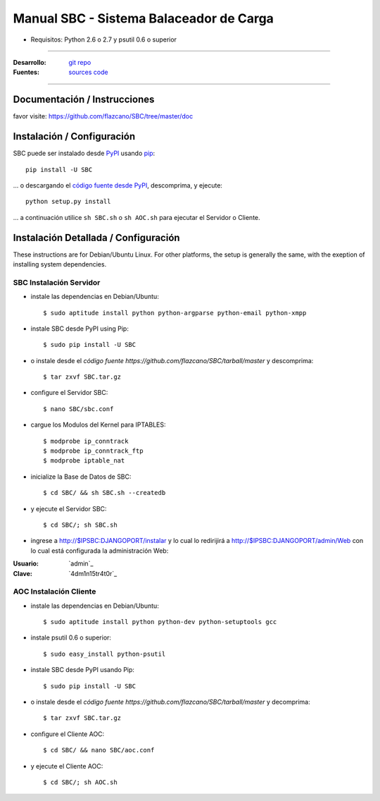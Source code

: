 .. SBC manual, creado por flazcano el miércoles, 19 de septiembre del 2012.

============================================
    Manual SBC - Sistema Balaceador de Carga
============================================

* Requisitos: Python 2.6 o 2.7 y psutil 0.6 o superior

----

:Desarrollo: `git repo <http://github.com/flazcano/SBC>`_
:Fuentes: `sources code <https://github.com/flazcano/SBC/tarball/master>`_

----

*********************************
    Documentación / Instrucciones
*********************************

favor visite: https://github.com/flazcano/SBC/tree/master/doc

*******************************
    Instalación / Configuración
*******************************

SBC puede ser instalado desde `PyPI <http://pypi.python.org/pypi/SBC>`_ usando `pip <http://www.pip-installer.org>`_::
    
    pip install -U SBC

... o descargando el `código fuente desde PyPI <http://pypi.python.org/pypi/SBC#downloads>`_, descomprima, y ejecute::

    python setup.py install

... a continuación utilice ``sh SBC.sh`` o ``sh AOC.sh`` para ejecutar el Servidor o Cliente.

*****************************************
    Instalación Detallada / Configuración
*****************************************

These instructions are for Debian/Ubuntu Linux.  For other 
platforms, the setup is generally the same, with the exeption of 
installing system dependencies.  

----------------------------
    SBC Instalación Servidor
----------------------------

* instale las dependencias en Debian/Ubuntu::

    $ sudo aptitude install python python-argparse python-email python-xmpp
    
* instale SBC desde PyPI using Pip::

    $ sudo pip install -U SBC

* o instale desde el `código fuente https://github.com/flazcano/SBC/tarball/master` y descomprima::

	$ tar zxvf SBC.tar.gz
    
* configure el Servidor SBC::

    $ nano SBC/sbc.conf
	
* cargue los Modulos del Kernel para IPTABLES::

	$ modprobe ip_conntrack
	$ modprobe ip_conntrack_ftp
	$ modprobe iptable_nat

* inicialize la Base de Datos de SBC::

    $ cd SBC/ && sh SBC.sh --createdb

* y ejecute el Servidor SBC::

    $ cd SBC/; sh SBC.sh

* ingrese a http://$IPSBC:DJANGOPORT/instalar y lo cual lo redirijirá a http://$IPSBC:DJANGOPORT/admin/Web con lo cual está configurada la administración Web:

:Usuario: `admin`_
:Clave: `4dm1n15tr4t0r`_
   
---------------------------
    AOC Instalación Cliente
---------------------------


* instale las dependencias en Debian/Ubuntu::

    $ sudo aptitude install python python-dev python-setuptools gcc
	
* instale psutil 0.6 o superior::
	
	$ sudo easy_install python-psutil

* instale SBC desde PyPI usando Pip::

    $ sudo pip install -U SBC
	
* o instale desde el `código fuente https://github.com/flazcano/SBC/tarball/master` y decomprima::
	
	$ tar zxvf SBC.tar.gz

* configure el Cliente AOC::

	$ cd SBC/ && nano SBC/aoc.conf

* y ejecute el Cliente AOC::

    $ cd SBC/; sh AOC.sh

